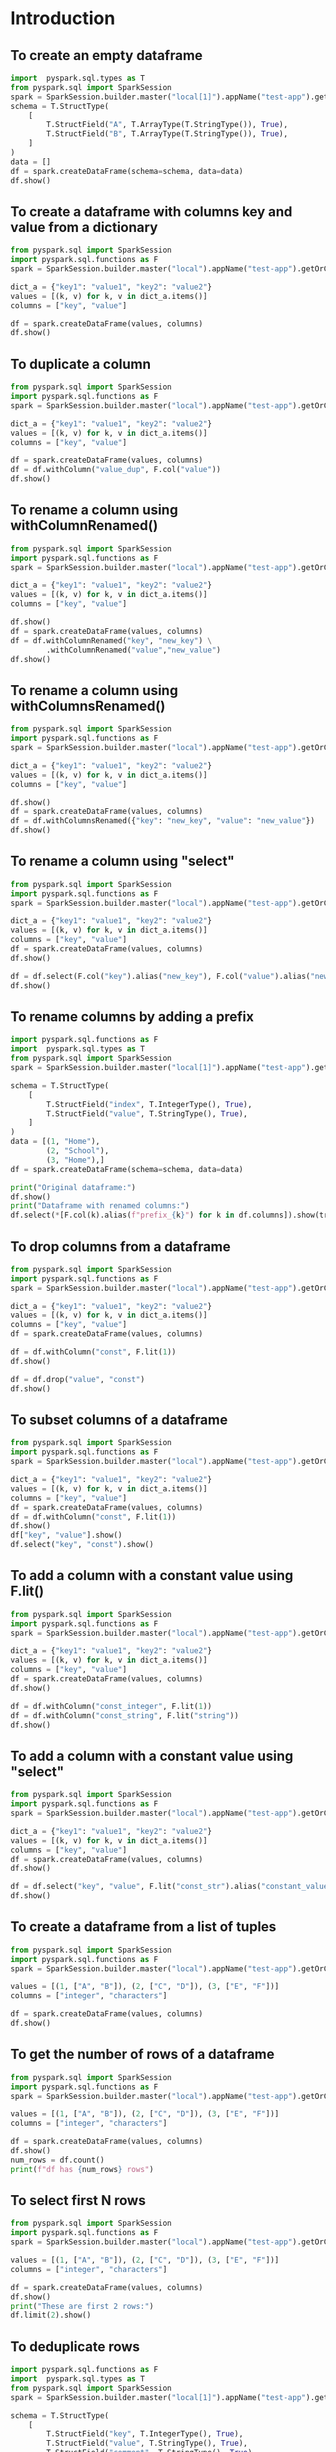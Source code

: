 * Introduction
** To create an empty dataframe
#+BEGIN_SRC python :session basics :async yes :results output
  import  pyspark.sql.types as T
  from pyspark.sql import SparkSession
  spark = SparkSession.builder.master("local[1]").appName("test-app").getOrCreate()
  schema = T.StructType(
      [
          T.StructField("A", T.ArrayType(T.StringType()), True),
          T.StructField("B", T.ArrayType(T.StringType()), True),
      ]
  )
  data = []
  df = spark.createDataFrame(schema=schema, data=data)
  df.show()
#+END_SRC

#+RESULTS:
: +---+---+
: |  A|  B|
: +---+---+
: +---+---+
** To create a dataframe with columns key and value from a dictionary
#+BEGIN_SRC python :session basics :async yes  :results output
  from pyspark.sql import SparkSession
  import pyspark.sql.functions as F
  spark = SparkSession.builder.master("local").appName("test-app").getOrCreate()

  dict_a = {"key1": "value1", "key2": "value2"}
  values = [(k, v) for k, v in dict_a.items()]
  columns = ["key", "value"]

  df = spark.createDataFrame(values, columns)
  df.show()
#+END_SRC

#+RESULTS:
: +----+------+
: | key| value|
: +----+------+
: |key1|value1|
: |key2|value2|
: +----+------+
** To duplicate a column
#+BEGIN_SRC python :session basics :async yes :results output
  from pyspark.sql import SparkSession
  import pyspark.sql.functions as F
  spark = SparkSession.builder.master("local").appName("test-app").getOrCreate()

  dict_a = {"key1": "value1", "key2": "value2"}
  values = [(k, v) for k, v in dict_a.items()]
  columns = ["key", "value"]

  df = spark.createDataFrame(values, columns)
  df = df.withColumn("value_dup", F.col("value"))
  df.show()
#+END_SRC

#+RESULTS:
: +----+------+---------+
: | key| value|value_dup|
: +----+------+---------+
: |key1|value1|   value1|
: |key2|value2|   value2|
: +----+------+---------+

** To rename a column using withColumnRenamed()
#+BEGIN_SRC python :session basics :async yes :results output
  from pyspark.sql import SparkSession
  import pyspark.sql.functions as F
  spark = SparkSession.builder.master("local").appName("test-app").getOrCreate()

  dict_a = {"key1": "value1", "key2": "value2"}
  values = [(k, v) for k, v in dict_a.items()]
  columns = ["key", "value"]

  df.show()
  df = spark.createDataFrame(values, columns)
  df = df.withColumnRenamed("key", "new_key") \
          .withColumnRenamed("value","new_value")
  df.show()
#+END_SRC

#+RESULTS:
#+begin_example
+-------+---------+
|new_key|new_value|
+-------+---------+
|   key1|   value1|
|   key2|   value2|
+-------+---------+

+-------+---------+
|new_key|new_value|
+-------+---------+
|   key1|   value1|
|   key2|   value2|
+-------+---------+
#+end_example
** To rename a column using withColumnsRenamed()
#+BEGIN_SRC python :session basics :async yes :results output
  from pyspark.sql import SparkSession
  import pyspark.sql.functions as F
  spark = SparkSession.builder.master("local").appName("test-app").getOrCreate()

  dict_a = {"key1": "value1", "key2": "value2"}
  values = [(k, v) for k, v in dict_a.items()]
  columns = ["key", "value"]

  df.show()
  df = spark.createDataFrame(values, columns)
  df = df.withColumnsRenamed({"key": "new_key", "value": "new_value"})
  df.show()
#+END_SRC

#+RESULTS:
#+begin_example
+-------+---------+
|new_key|new_value|
+-------+---------+
|   key1|   value1|
|   key2|   value2|
+-------+---------+

+-------+---------+
|new_key|new_value|
+-------+---------+
|   key1|   value1|
|   key2|   value2|
+-------+---------+
#+end_example

** To rename a column using "select"
#+BEGIN_SRC python :session basics :async yes :results output
  from pyspark.sql import SparkSession
  import pyspark.sql.functions as F
  spark = SparkSession.builder.master("local").appName("test-app").getOrCreate()

  dict_a = {"key1": "value1", "key2": "value2"}
  values = [(k, v) for k, v in dict_a.items()]
  columns = ["key", "value"]
  df = spark.createDataFrame(values, columns)
  df.show()

  df = df.select(F.col("key").alias("new_key"), F.col("value").alias("new_value"))
  df.show()
#+END_SRC

#+RESULTS:
#+begin_example
+----+------+
| key| value|
+----+------+
|key1|value1|
|key2|value2|
+----+------+

+-------+---------+
|new_key|new_value|
+-------+---------+
|   key1|   value1|
|   key2|   value2|
+-------+---------+
#+end_example

** To rename columns by adding a prefix
#+header: :session basics :async yes
#+BEGIN_SRC python :results output
  import pyspark.sql.functions as F
  import  pyspark.sql.types as T
  from pyspark.sql import SparkSession
  spark = SparkSession.builder.master("local[1]").appName("test-app").getOrCreate()

  schema = T.StructType(
      [
          T.StructField("index", T.IntegerType(), True),
          T.StructField("value", T.StringType(), True),
      ]
  )
  data = [(1, "Home"),
          (2, "School"),
          (3, "Home"),]
  df = spark.createDataFrame(schema=schema, data=data)

  print("Original dataframe:")
  df.show()
  print("Dataframe with renamed columns:")
  df.select(*[F.col(k).alias(f"prefix_{k}") for k in df.columns]).show(truncate=False)
#+END_SRC

#+RESULTS:
#+begin_example
Original dataframe:
+-----+------+
|index| value|
+-----+------+
|    1|  Home|
|    2|School|
|    3|  Home|
+-----+------+

Dataframe with renamed columns:
+------------+------------+
|prefix_index|prefix_value|
+------------+------------+
|1           |Home        |
|2           |School      |
|3           |Home        |
+------------+------------+
#+end_example

** To drop columns from a dataframe
#+BEGIN_SRC python :session basics :async yes :results output
  from pyspark.sql import SparkSession
  import pyspark.sql.functions as F
  spark = SparkSession.builder.master("local").appName("test-app").getOrCreate()

  dict_a = {"key1": "value1", "key2": "value2"}
  values = [(k, v) for k, v in dict_a.items()]
  columns = ["key", "value"]
  df = spark.createDataFrame(values, columns)

  df = df.withColumn("const", F.lit(1))
  df.show()

  df = df.drop("value", "const")
  df.show()
#+END_SRC

#+RESULTS:
#+begin_example
+----+------+-----+
| key| value|const|
+----+------+-----+
|key1|value1|    1|
|key2|value2|    1|
+----+------+-----+

+----+
| key|
+----+
|key1|
|key2|
+----+
#+end_example
** To subset columns of a dataframe
#+BEGIN_SRC python :session basics :async yes :results output
  from pyspark.sql import SparkSession
  import pyspark.sql.functions as F
  spark = SparkSession.builder.master("local").appName("test-app").getOrCreate()

  dict_a = {"key1": "value1", "key2": "value2"}
  values = [(k, v) for k, v in dict_a.items()]
  columns = ["key", "value"]
  df = spark.createDataFrame(values, columns)
  df = df.withColumn("const", F.lit(1))
  df.show()
  df["key", "value"].show()
  df.select("key", "const").show()
#+END_SRC

#+RESULTS:
#+begin_example
+----+------+-----+
| key| value|const|
+----+------+-----+
|key1|value1|    1|
|key2|value2|    1|
+----+------+-----+

+----+------+
| key| value|
+----+------+
|key1|value1|
|key2|value2|
+----+------+

+----+-----+
| key|const|
+----+-----+
|key1|    1|
|key2|    1|
+----+-----+
#+end_example

** To add a column with a constant value using F.lit()
#+BEGIN_SRC python :session basics :async yes :results output
  from pyspark.sql import SparkSession
  import pyspark.sql.functions as F
  spark = SparkSession.builder.master("local").appName("test-app").getOrCreate()

  dict_a = {"key1": "value1", "key2": "value2"}
  values = [(k, v) for k, v in dict_a.items()]
  columns = ["key", "value"]
  df = spark.createDataFrame(values, columns)
  df.show()

  df = df.withColumn("const_integer", F.lit(1))
  df = df.withColumn("const_string", F.lit("string"))
  df.show()
#+END_SRC

#+RESULTS:
#+begin_example
+----+------+
| key| value|
+----+------+
|key1|value1|
|key2|value2|
+----+------+

+----+------+-------------+------------+
| key| value|const_integer|const_string|
+----+------+-------------+------------+
|key1|value1|            1|      string|
|key2|value2|            1|      string|
+----+------+-------------+------------+
#+end_example
** To add a column with a constant value using "select"
#+BEGIN_SRC python :session basics :async yes :results output
  from pyspark.sql import SparkSession
  import pyspark.sql.functions as F
  spark = SparkSession.builder.master("local").appName("test-app").getOrCreate()

  dict_a = {"key1": "value1", "key2": "value2"}
  values = [(k, v) for k, v in dict_a.items()]
  columns = ["key", "value"]
  df = spark.createDataFrame(values, columns)
  df.show()

  df = df.select("key", "value", F.lit("const_str").alias("constant_value"))
  df.show()
#+END_SRC

#+RESULTS:
#+begin_example
Setting default log level to "WARN".
To adjust logging level use sc.setLogLevel(newLevel). For SparkR, use setLogLevel(newLevel).
23/11/01 16:53:23 WARN NativeCodeLoader: Unable to load native-hadoop library for your platform... using builtin-java classes where applicable
+----+------+
| key| value|
+----+------+
|key1|value1|
|key2|value2|
+----+------+

+----+------+--------------+
| key| value|constant_value|
+----+------+--------------+
|key1|value1|     const_str|
|key2|value2|     const_str|
+----+------+--------------+
#+end_example

** To create a dataframe from a list of tuples
#+BEGIN_SRC python :session basics :async yes  :results output
  from pyspark.sql import SparkSession
  import pyspark.sql.functions as F
  spark = SparkSession.builder.master("local").appName("test-app").getOrCreate()

  values = [(1, ["A", "B"]), (2, ["C", "D"]), (3, ["E", "F"])]
  columns = ["integer", "characters"]

  df = spark.createDataFrame(values, columns)
  df.show()
#+END_SRC

#+RESULTS:
: +-------+----------+
: |integer|characters|
: +-------+----------+
: |      1|    [A, B]|
: |      2|    [C, D]|
: |      3|    [E, F]|
: +-------+----------+
** To get the number of rows of a dataframe
#+BEGIN_SRC python :session basics :async yes  :results output
  from pyspark.sql import SparkSession
  import pyspark.sql.functions as F
  spark = SparkSession.builder.master("local").appName("test-app").getOrCreate()

  values = [(1, ["A", "B"]), (2, ["C", "D"]), (3, ["E", "F"])]
  columns = ["integer", "characters"]

  df = spark.createDataFrame(values, columns)
  df.show()
  num_rows = df.count()
  print(f"df has {num_rows} rows")
#+END_SRC

#+RESULTS:
: +-------+----------+
: |integer|characters|
: +-------+----------+
: |      1|    [A, B]|
: |      2|    [C, D]|
: |      3|    [E, F]|
: +-------+----------+
:
: df has 3 rows
** To select first N rows
#+header: :session basics :async yes
#+BEGIN_SRC python :results output
  from pyspark.sql import SparkSession
  import pyspark.sql.functions as F
  spark = SparkSession.builder.master("local").appName("test-app").getOrCreate()

  values = [(1, ["A", "B"]), (2, ["C", "D"]), (3, ["E", "F"])]
  columns = ["integer", "characters"]

  df = spark.createDataFrame(values, columns)
  df.show()
  print("These are first 2 rows:")
  df.limit(2).show()
#+END_SRC

#+RESULTS:
#+begin_example
+-------+----------+
|integer|characters|
+-------+----------+
|      1|    [A, B]|
|      2|    [C, D]|
|      3|    [E, F]|
+-------+----------+

These are first 2 rows:
+-------+----------+
|integer|characters|
+-------+----------+
|      1|    [A, B]|
|      2|    [C, D]|
+-------+----------+
#+end_example

** To deduplicate rows
#+header: :session basics :async yes
#+BEGIN_SRC python :results output
  import pyspark.sql.functions as F
  import  pyspark.sql.types as T
  from pyspark.sql import SparkSession
  spark = SparkSession.builder.master("local[1]").appName("test-app").getOrCreate()

  schema = T.StructType(
      [
          T.StructField("key", T.IntegerType(), True),
          T.StructField("value", T.StringType(), True),
          T.StructField("comment", T.StringType(), True),
      ]
  )
  data = [(1, "Home", "a house"),
          (1, "Home", "a house"),
          (2, "School", "a building"),
          (2, "School", "a house"),
          (3, "Home", "a house"),]
  df = spark.createDataFrame(schema=schema, data=data)

  print("Original dataframe:")
  df.show()

  print("Dataframe with distinct rows:")
  df.distinct().show()

  print("Dataframe with dropped duplicate rows:")
  df.dropDuplicates().show()

  print("Dataframe with dropped duplicates in columns 'key' and 'value':")
  df.dropDuplicates(subset=["key", "value"]).show(truncate=False)
#+END_SRC

#+RESULTS:
#+begin_example
Original dataframe:
+---+------+----------+
|key| value|   comment|
+---+------+----------+
|  1|  Home|   a house|
|  1|  Home|   a house|
|  2|School|a building|
|  2|School|   a house|
|  3|  Home|   a house|
+---+------+----------+

Dataframe with distinct rows:
+---+------+----------+
|key| value|   comment|
+---+------+----------+
|  2|School|   a house|
|  3|  Home|   a house|
|  2|School|a building|
|  1|  Home|   a house|
+---+------+----------+

Dataframe with dropped duplicate rows:
+---+------+----------+
|key| value|   comment|
+---+------+----------+
|  2|School|   a house|
|  3|  Home|   a house|
|  2|School|a building|
|  1|  Home|   a house|
+---+------+----------+

Dataframe with dropped duplicates in columns 'key' and 'value'
+---+------+----------+
|key|value |comment   |
+---+------+----------+
|1  |Home  |a house   |
|2  |School|a building|
|3  |Home  |a house   |
+---+------+----------+
#+end_example

** To convert a column to a list using lambda function
#+BEGIN_SRC python :session basics :async yes  :results output
  from pyspark.sql import SparkSession
  import pyspark.sql.functions as F
  spark = SparkSession.builder.master("local").appName("test-app").getOrCreate()

  values = [(1, ["A", "B"]), (2, ["C", "D"]), (3, ["E", "F"])]
  columns = ["integer", "characters"]

  df = spark.createDataFrame(values, columns)
  df.show()
  lst = df.select("integer").rdd.map(lambda r: r[0]).collect()
  print("Column \"integer \" has values:", lst)
#+END_SRC

#+RESULTS:
: +-------+----------+
: |integer|characters|
: +-------+----------+
: |      1|    [A, B]|
: |      2|    [C, D]|
: |      3|    [E, F]|
: +-------+----------+
:
: Column "integer " has values: [1, 2, 3]
** To convert a dataframe to a list of dictionaries corresponding to every row
#+BEGIN_SRC python :session basics :async yes  :results output
  from pyspark.sql import SparkSession
  import pyspark.sql.functions as F
  spark = SparkSession.builder.master("local").appName("test-app").getOrCreate()

  values = [(1, ["A", "B"]), (2, ["C", "D"]), (3, ["E", "F"])]
  columns = ["integer", "characters"]

  df = spark.createDataFrame(values, columns)
  df.show()
  lst_dict = df.rdd.map(lambda row: row.asDict()).collect()
  print("Dataframe is represented as", lst_dict)
#+END_SRC

#+RESULTS:
: +-------+----------+
: |integer|characters|
: +-------+----------+
: |      1|    [A, B]|
: |      2|    [C, D]|
: |      3|    [E, F]|
: +-------+----------+
:
: Dataframe is represented as [{'integer': 1, 'characters': ['A', 'B']}, {'integer': 2, 'characters': ['C', 'D']}, {'integer': 3, 'characters': ['E', 'F']}]

** To convert a column to a list using list comprehension
#+BEGIN_SRC python :session basics :async yes  :results output
  from pyspark.sql import SparkSession
  import pyspark.sql.functions as F
  spark = SparkSession.builder.master("local").appName("test-app").getOrCreate()

  values = [(1, ["A", "B"]), (2, ["C", "D"]), (3, ["E", "F"])]
  columns = ["integer", "characters"]

  df = spark.createDataFrame(values, columns)
  df.show()
  lst = [k["integer"] for k in df.select("integer").rdd.collect()]
  print("Column \"integer \" has values:", lst)
#+END_SRC

#+RESULTS:
: +-------+----------+
: |integer|characters|
: +-------+----------+
: |      1|    [A, B]|
: |      2|    [C, D]|
: |      3|    [E, F]|
: +-------+----------+
:
: Column "integer " has values: [1, 2, 3]
** To convert a column to a list using Pandas
#+BEGIN_SRC python :session basics :async yes  :results output
    from pyspark.sql import SparkSession
    import pyspark.sql.functions as F
    spark = SparkSession.builder.master("local").appName("test-app").getOrCreate()

    values = [(1, ["A", "B"]), (2, ["C", "D"]), (3, ["E", "F"])]
    columns = ["integer", "characters"]

    df = spark.createDataFrame(values, columns)
    df.show()
    lst = df.select("integer").toPandas()["integer"].tolist()
    print("Column \"integer \" has values:", lst)
#+END_SRC

#+RESULTS:
: +-------+----------+
: |integer|characters|
: +-------+----------+
: |      1|    [A, B]|
: |      2|    [C, D]|
: |      3|    [E, F]|
: +-------+----------+
:
: Column "integer " has values: [1, 2, 3]

** To display full width of a column (do not truncate)
#+header: :session basics :async yes
#+BEGIN_SRC python :results output
  import pyspark.sql.functions as F
  import  pyspark.sql.types as T
  from pyspark.sql import SparkSession
  spark = SparkSession.builder.master("local[1]").appName("test-app").getOrCreate()
  schema = T.StructType(
      [
          T.StructField("sentence", T.ArrayType(T.StringType()), True),
      ]
  )
  data = [(["A", "very", "long", "sentence"],),
          (["with", "many", "words", "."],)]
  df = spark.createDataFrame(schema=schema, data=data)

  print("Truncated output:")
  df.show()
  print("Non-truncated output:")
  df.show(truncate=False)
#+END_SRC

#+RESULTS:
#+begin_example
23/11/01 17:01:42 WARN SparkSession: Using an existing Spark session; only runtime SQL configurations will take effect.
Truncated output:
+--------------------+
|            sentence|
+--------------------+
|[A, very, long, s...|
|[with, many, word...|
+--------------------+

Non-truncated output:
+-------------------------+
|sentence                 |
+-------------------------+
|[A, very, long, sentence]|
|[with, many, words, .]   |
+-------------------------+
#+end_example

* Filtering rows
** To filter based on values of a column
#+header: :session num-ops :async yes
#+BEGIN_SRC python :results output
  import pyspark.sql.functions as F
  import  pyspark.sql.types as T
  from pyspark.sql import SparkSession

  spark = SparkSession.builder.master("local").appName("test-app").getOrCreate()

  schema = T.StructType(
      [
          T.StructField("Location", T.StringType(), True),
          T.StructField("Product", T.StringType(), True),
          T.StructField("Quantity", T.IntegerType(), True),
      ]
  )
  data = [("Home", "Laptop", 12),
          ("Home", "Monitor", None),
          ("Home", "Keyboard", 9),
          ("Office", "Laptop", None),
          ("Office", "Monitor", 10),
          ("Office", "Mouse", 9)]
  df = spark.createDataFrame(schema=schema, data=data)

  print("Original dataframe:")
  df.show(truncate=False)

  print('Filter: F.col("Location" == "Home")')
  df.filter(F.col("Location") == "Home").show(truncate=False)

  print('Filter: F.col("Quantity").isNull()')
  df.filter(F.col("Quantity").isNull()).show(truncate=False)

  print('Filter: F.col("Quantity").isNotNull()')
  df.filter(F.col("Quantity").isNotNull()).show(truncate=False)

  print('Filter: (F.col("Location") == "Home") & (F.col("Product") == "Laptop"))')
  df.filter((F.col("Location") == "Home") & (F.col("Product") == "Laptop")).show(truncate=False)

  print('Filter: (F.col("Location") == "Home") & !(F.col("Product") == "Laptop"))')
  df.filter((F.col("Location") == "Home") & ~(F.col("Product") == "Laptop")).show(truncate=False)

  print('Filter: (F.col("Product") == "Laptop") | (F.col("Product") == "Mouse"))')
  df.filter((F.col("Product") == "Laptop") | (F.col("Product") == "Mouse")).show(truncate=False)

  print('Filter: F.col("Product").isin(["Laptop", "Mouse"])')
  df.filter(F.col("Product").isin(["Laptop", "Mouse"])).show(truncate=False)
#+END_SRC

#+RESULTS:
#+begin_example
Original dataframe:
+--------+--------+--------+
|Location|Product |Quantity|
+--------+--------+--------+
|Home    |Laptop  |12      |
|Home    |Monitor |null    |
|Home    |Keyboard|9       |
|Office  |Laptop  |null    |
|Office  |Monitor |10      |
|Office  |Mouse   |9       |
+--------+--------+--------+

Filter: F.col("Location" == "Home")
+--------+--------+--------+
|Location|Product |Quantity|
+--------+--------+--------+
|Home    |Laptop  |12      |
|Home    |Monitor |null    |
|Home    |Keyboard|9       |
+--------+--------+--------+

Filter: F.col("Quantity").isNull()
+--------+-------+--------+
|Location|Product|Quantity|
+--------+-------+--------+
|Home    |Monitor|null    |
|Office  |Laptop |null    |
+--------+-------+--------+

Filter: F.col("Quantity").isNotNull()
+--------+--------+--------+
|Location|Product |Quantity|
+--------+--------+--------+
|Home    |Laptop  |12      |
|Home    |Keyboard|9       |
|Office  |Monitor |10      |
|Office  |Mouse   |9       |
+--------+--------+--------+

Filter: (F.col("Location") == "Home") & (F.col("Product") == "Laptop"))
+--------+-------+--------+
|Location|Product|Quantity|
+--------+-------+--------+
|Home    |Laptop |12      |
+--------+-------+--------+

Filter: (F.col("Location") == "Home") & !(F.col("Product") == "Laptop"))
+--------+--------+--------+
|Location|Product |Quantity|
+--------+--------+--------+
|Home    |Monitor |null    |
|Home    |Keyboard|9       |
+--------+--------+--------+

Filter: (F.col("Product") == "Laptop") | (F.col("Product") == "Mouse"))
+--------+-------+--------+
|Location|Product|Quantity|
+--------+-------+--------+
|Home    |Laptop |12      |
|Office  |Laptop |null    |
|Office  |Mouse  |9       |
+--------+-------+--------+

Filter: F.col("Product").isin(["Laptop", "Mouse"])
+--------+-------+--------+
|Location|Product|Quantity|
+--------+-------+--------+
|Home    |Laptop |12      |
|Office  |Laptop |null    |
|Office  |Mouse  |9       |
+--------+-------+--------+
#+end_example

* Array operations
** To create arrays of different lengths
#+header: :session set-ops :async yes
#+BEGIN_SRC python :results output
  import pyspark.sql.functions as F
  import  pyspark.sql.types as T
  from pyspark.sql import SparkSession
  spark = SparkSession.builder.master("local").appName("test-app").getOrCreate()
  schema = T.StructType(
      [
          T.StructField("A", T.ArrayType(T.IntegerType()), True),
          T.StructField("B", T.ArrayType(T.IntegerType()), True),
      ]
  )
  data = [([1, 2], [2, 3, 4, 5]),
          ([4, 5, 6], [2, 3, 4, 5])]
  df = spark.createDataFrame(schema=schema, data=data)
  df.select("A", "B").show()
#+END_SRC

#+RESULTS:
: +---------+------------+
: |        A|           B|
: +---------+------------+
: |   [1, 2]|[2, 3, 4, 5]|
: |[4, 5, 6]|[2, 3, 4, 5]|
: +---------+------------+
** To calculate set difference
#+name: pd2org
#+begin_src python  :var df="df" :exports none
  return f"return tabulate({df}, headers={df}.columns, tablefmt='orgtbl')"
#+end_src


#+header: :session set-ops :async yes
#+BEGIN_SRC python :results output
  import pyspark.sql.functions as F
  import  pyspark.sql.types as T
  from pyspark.sql import SparkSession
  spark = SparkSession.builder.master("local[1]").appName("test-app").getOrCreate()
  schema = T.StructType(
      [
          T.StructField("A", T.ArrayType(T.StringType()), True),
          T.StructField("B", T.ArrayType(T.StringType()), True),
      ]
  )
  data = [(["b", "a", "c"], ["c", "d", "a", "f"])]
  df = spark.createDataFrame(schema=schema, data=data)

  df.select("A", "B",
            F.array_except("A", "B").alias("A\B"),
            F.array_except("B", "A").alias("B\A")).show()
#+END_SRC

#+RESULTS:
: +---------+------------+---+------+
: |        A|           B|A\B|   B\A|
: +---------+------------+---+------+
: |[b, a, c]|[c, d, a, f]|[b]|[d, f]|
: +---------+------------+---+------+

** To calculate set union
#+BEGIN_SRC python :session set-ops :async yes :results output
  import pyspark.sql.functions as F
  import  pyspark.sql.types as T
  from pyspark.sql import SparkSession
  spark = SparkSession.builder.master("local[1]").appName("test-app").getOrCreate()
  schema = T.StructType(
      [
          T.StructField("A", T.ArrayType(T.StringType()), True),
          T.StructField("B", T.ArrayType(T.StringType()), True),
      ]
  )
  data = [(["b", "a", "c"], ["c", "d", "a", "f"])]
  df = spark.createDataFrame(schema=schema, data=data)
  df.select("A", "B",
            F.array_union("A", "B").alias("A U B")).show()
#+END_SRC

#+RESULTS:
: 23/11/01 23:28:11 WARN SparkSession: Using an existing Spark session; only runtime SQL configurations will take effect.
: +---------+------------+---------------+
: |        A|           B|          A U B|
: +---------+------------+---------------+
: |[b, a, c]|[c, d, a, f]|[b, a, c, d, f]|
: +---------+------------+---------------+
** To calculate set intersection
#+BEGIN_SRC python :session set-ops :async yes :results output
  import pyspark.sql.functions as F
  import  pyspark.sql.types as T
  from pyspark.sql import SparkSession
  spark = SparkSession.builder.master("local[1]").appName("test-app").getOrCreate()
  schema = T.StructType(
      [
          T.StructField("A", T.ArrayType(T.StringType()), True),
          T.StructField("B", T.ArrayType(T.StringType()), True),
      ]
  )
  data = [(["b", "a", "c"], ["c", "d", "a", "f"])]
  df = spark.createDataFrame(schema=schema, data=data)
  df.select("A", "B",
            F.array_intersect("A", "B").alias("A ∩ B")).show()
#+END_SRC

#+RESULTS:
: +---------+------------+------+
: |        A|           B| A ∩ B|
: +---------+------------+------+
: |[b, a, c]|[c, d, a, f]|[a, c]|
: +---------+------------+------+
** To pad arrays with value
#+header: :session set-ops :async yes
#+BEGIN_SRC python :results output
  import pyspark.sql.functions as F
  import  pyspark.sql.types as T
  from pyspark.sql import SparkSession
  spark = SparkSession.builder.master("local").appName("test-app").getOrCreate()
  schema = T.StructType(
      [
          T.StructField("A", T.ArrayType(T.IntegerType()), True),
          T.StructField("B", T.ArrayType(T.IntegerType()), True),
      ]
  )
  data = [([1, 2], [2, 3, 4, 5]),
          ([4, 5, 6], [2, 3, 4, 5])]
  df = spark.createDataFrame(schema=schema, data=data)
  n = 4
  fill_value = 0
  df1 = df.withColumn("A_padding", F.expr(f"array_repeat({fill_value}, {n} - size(A))"))
  df1 = df1.withColumn("A_padded", F.concat("A", "A_padding"))
  df1.select("A", "A_padding", "A_padded").show()

  df2 = df.withColumn("A_padding", F.array_repeat(F.lit(fill_value), F.lit(n) - F.size("A")))
  df2 = df2.withColumn("A_padded", F.concat("A", "A_padding"))
  df2.select("A", "A_padding", "A_padded").show()
#+END_SRC

#+RESULTS:
#+begin_example
Setting default log level to "WARN".
To adjust logging level use sc.setLogLevel(newLevel). For SparkR, use setLogLevel(newLevel).
23/11/01 23:41:01 WARN NativeCodeLoader: Unable to load native-hadoop library for your platform... using builtin-java classes where applicable
+---------+---------+------------+
|        A|A_padding|    A_padded|
+---------+---------+------------+
|   [1, 2]|   [0, 0]|[1, 2, 0, 0]|
|[4, 5, 6]|      [0]|[4, 5, 6, 0]|
+---------+---------+------------+

+---------+---------+------------+
|        A|A_padding|    A_padded|
+---------+---------+------------+
|   [1, 2]|   [0, 0]|[1, 2, 0, 0]|
|[4, 5, 6]|      [0]|[4, 5, 6, 0]|
+---------+---------+------------+
#+end_example
** To sum two arrays elementwise using "element_at"
#+header: :session set-ops :async yes
#+BEGIN_SRC python :results output
  import pyspark.sql.functions as F
  import  pyspark.sql.types as T
  from pyspark.sql import SparkSession
  spark = SparkSession.builder.master("local").appName("test-app").getOrCreate()
  schema = T.StructType(
      [
          T.StructField("A", T.ArrayType(T.IntegerType()), True),
          T.StructField("B", T.ArrayType(T.IntegerType()), True),
      ]
  )
  data = [([1, 2], [2, 3, 4, 5]),
          ([4, 5, 6], [2, 3, 4, 5])]
  df = spark.createDataFrame(schema=schema, data=data)
  df = df.withColumn("A_padding", F.array_repeat(F.lit(fill_value), F.lit(n) - F.size("A")))
  df = df.withColumn("A_padded", F.concat("A", "A_padding"))
  df = df.withColumn("AB_sum", F.expr('transform(A_padded, (element, index) -> element + element_at(B, index + 1))'))
  df.select("A", "A_padded", "B", "AB_sum").show()
#+END_SRC

#+RESULTS:
: +---------+------------+------------+-------------+
: |        A|    A_padded|           B|       AB_sum|
: +---------+------------+------------+-------------+
: |   [1, 2]|[1, 2, 0, 0]|[2, 3, 4, 5]| [3, 5, 4, 5]|
: |[4, 5, 6]|[4, 5, 6, 0]|[2, 3, 4, 5]|[6, 8, 10, 5]|
: +---------+------------+------------+-------------+
** To sum two arrays using "arrays_zip"
#+header: :session set-ops :async yes
#+BEGIN_SRC python :results output
  import pyspark.sql.functions as F
  import  pyspark.sql.types as T
  from pyspark.sql import SparkSession
  spark = SparkSession.builder.master("local").appName("test-app").getOrCreate()
  schema = T.StructType(
      [
          T.StructField("A", T.ArrayType(T.IntegerType()), True),
          T.StructField("B", T.ArrayType(T.IntegerType()), True),
      ]
  )
  data = [([1, 2], [2, 3, 4, 5]),
          ([4, 5, 6], [2, 3, 4, 5])]
  df = spark.createDataFrame(schema=schema, data=data)
  df = df.withColumn("A_padding", F.array_repeat(F.lit(fill_value), F.lit(n) - F.size("A")))
  df = df.withColumn("A_padded", F.concat("A", "A_padding"))
  df = df.withColumn("AB_sum", F.expr("transform(arrays_zip(A_padded, B), x -> x.A_padded + x.B)"))
  df.select("A", "A_padded", "B", "AB_sum").show()
#+END_SRC

#+RESULTS:
: +---------+------------+------------+-------------+
: |        A|    A_padded|           B|       AB_sum|
: +---------+------------+------------+-------------+
: |   [1, 2]|[1, 2, 0, 0]|[2, 3, 4, 5]| [3, 5, 4, 5]|
: |[4, 5, 6]|[4, 5, 6, 0]|[2, 3, 4, 5]|[6, 8, 10, 5]|
: +---------+------------+------------+-------------+
** To find mode of an array (most common element)
#+header: :session array-ops :async yes
#+BEGIN_SRC python :results output
  from collections import Counter
  import pyspark.sql.functions as F
  import  pyspark.sql.types as T
  from pyspark.sql import SparkSession
  spark = SparkSession.builder.master("local").appName("test-app").getOrCreate()
  schema = T.StructType(
      [
          T.StructField("A", T.ArrayType(T.IntegerType()), True),
      ]
  )
  data = [([1, 2, 2, 4],),
          ([4, 5, 6, 7],),
          ([1, 1, 2, 2],)]
  df = spark.createDataFrame(schema=schema, data=data)

  @F.udf
  def udf_mode(x):
      return Counter(x).most_common(1)[0][0]

  df = df.withColumn("mode", udf_mode("A"))
  df.show()
#+END_SRC

#+RESULTS:
#+begin_example
Setting default log level to "WARN".
To adjust logging level use sc.setLogLevel(newLevel). For SparkR, use setLogLevel(newLevel).
23/11/02 00:09:52 WARN NativeCodeLoader: Unable to load native-hadoop library for your platform... using builtin-java classes where applicable
23/11/02 00:09:53 WARN Utils: Service 'SparkUI' could not bind on port 4040. Attempting port 4041.
+------------+----+
|           A|mode|
+------------+----+
|[1, 2, 2, 4]|   2|
|[4, 5, 6, 7]|   4|
|[1, 1, 2, 2]|   1|
+------------+----+
#+end_example

** To calculate difference of two consecutive elements in an array
#+header: :session set-ops :async yes
#+BEGIN_SRC python :results output
  import numpy as np
  import pyspark.sql.functions as F
  import pyspark.sql.types as T
  from pyspark.sql import SparkSession
  spark = SparkSession.builder.master("local").appName("test-app").getOrCreate()
  schema = T.StructType(
      [
          T.StructField("id", T.StringType(), True),
          T.StructField("values", T.ArrayType(T.IntegerType()), True),
      ]
  )
  data = [("A", [4, 1, 0, 2]),
          ("B", [1, 0, 3, 1])]
  df = spark.createDataFrame(schema=schema, data=data)

  @F.udf(returnType=T.ArrayType(T.IntegerType()))
  def diff_of_two_consecutive_elements(x):
      return np.ediff1d(np.array(x)).tolist()

  df = df.withColumn("diff", diff_of_two_consecutive_elements(F.col("values")))
  df.show()
  df.printSchema()
#+END_SRC

#+RESULTS:
#+begin_example
Setting default log level to "WARN".
To adjust logging level use sc.setLogLevel(newLevel). For SparkR, use setLogLevel(newLevel).
23/10/26 17:26:48 WARN NativeCodeLoader: Unable to load native-hadoop library for your platform... using builtin-java classes where applicable
23/10/26 17:26:49 WARN Utils: Service 'SparkUI' could not bind on port 4040. Attempting port 4041.
+---+------------+-----------+
| id|      values|       diff|
+---+------------+-----------+
|  A|[4, 1, 0, 2]|[-3, -1, 2]|
|  B|[1, 0, 3, 1]|[-1, 3, -2]|
+---+------------+-----------+

root
 |-- id: string (nullable = true)
 |-- values: array (nullable = true)
 |    |-- element: integer (containsNull = true)
 |-- diff: array (nullable = true)
 |    |-- element: integer (containsNull = true)
#+end_example

** To apply a function to every element of an array
#+BEGIN_SRC python :session set-ops :async yes :results output
  import pyspark.sql.functions as F
  import  pyspark.sql.types as T
  from pyspark.sql import SparkSession
  spark = SparkSession.builder.master("local[1]").appName("test-app").getOrCreate()
  schema = T.StructType(
      [
          T.StructField("words_with_suffixes", T.ArrayType(T.StringType()), True)
      ]
  )
  data = [(["pen_10", "note_11", "bottle_12"],), (["apple_13", "orange_14", "lemon_15"],),]
  df = spark.createDataFrame(schema=schema, data=data)
  df = df.withColumn("words", F.transform("words_with_suffixes", lambda x: F.split(x, "_").getItem(0)))
  df = df.show(truncate=False)
#+END_SRC

#+RESULTS:
: +-------------------------------+----------------------+
: |words_with_suffixes            |words                 |
: +-------------------------------+----------------------+
: |[pen_10, note_11, bottle_12]   |[pen, note, bottle]   |
: |[apple_13, orange_14, lemon_15]|[apple, orange, lemon]|
: +-------------------------------+----------------------+
** To deduplicate elements in an array (find unique/distinct elements)
#+BEGIN_SRC python :session set-ops :async yes :results output
  import pyspark.sql.functions as F
  import  pyspark.sql.types as T
  from pyspark.sql import SparkSession
  spark = SparkSession.builder.master("local[1]").appName("test-app").getOrCreate()
  schema = T.StructType(
      [
          T.StructField("words", T.ArrayType(T.StringType()), True)
      ]
  )
  data = [(["pen", "note", "pen"],), (["apple", "apple", "lemon"],),]
  df = spark.createDataFrame(schema=schema, data=data)
  df = df.withColumn("unique_words", F.array_distinct("words"))
  df = df.show(truncate=False)
#+END_SRC

#+RESULTS:
: +---------------------+--------------+
: |words                |unique_words  |
: +---------------------+--------------+
: |[pen, note, pen]     |[pen, note]   |
: |[apple, apple, lemon]|[apple, lemon]|
: +---------------------+--------------+
** To create a map (dictionary) from two arrays (one with keys, one with values)
#+BEGIN_SRC python :session set-ops :async yes :results output
  import pyspark.sql.functions as F
  import  pyspark.sql.types as T
  from pyspark.sql import SparkSession
  spark = SparkSession.builder.master("local[1]").appName("test-app").getOrCreate()
  schema = T.StructType(
      [
          T.StructField("keys", T.ArrayType(T.IntegerType()), True),
          T.StructField("values", T.ArrayType(T.StringType()), True),
      ]
  )
  data = [([1, 2, 3], ["A", "B", "C"])]
  df = spark.createDataFrame(schema=schema, data=data)
  df = df.withColumn("map_kv", F.map_from_arrays("keys", "values"))
  df.show(truncate=False)
#+END_SRC

#+RESULTS:
: +---------+---------+------------------------+
: |keys     |values   |map_kv                  |
: +---------+---------+------------------------+
: |[1, 2, 3]|[A, B, C]|{1 -> A, 2 -> B, 3 -> C}|
: +---------+---------+------------------------+

** To calculate mean of an array
#+header: :session set-ops :async yes
#+BEGIN_SRC python :results output
  import pyspark.sql.functions as F
  import  pyspark.sql.types as T
  from pyspark.sql import SparkSession
  spark = SparkSession.builder.master("local").appName("test-app").getOrCreate()
  schema = T.StructType(
      [
          T.StructField("values", T.ArrayType(T.IntegerType()), True),
      ]
  )
  data = [([1, 2],),
          ([4, 5, 6],)]
  df = spark.createDataFrame(schema=schema, data=data)
  df = df.withColumn("mean", F.aggregate(
            "values",                           # column
            F.lit(0),                                  # initialValue
            lambda acc, x: acc + x,                    # merge operation
            lambda acc: acc / F.size(F.col("values")), # finish
        ))
  df.show()
#+END_SRC

#+RESULTS:
: +---------+----+
: |   values|mean|
: +---------+----+
: |   [1, 2]| 1.5|
: |[4, 5, 6]| 5.0|
: +---------+----+
** To find out whether an array has any negative elements
#+header: :session set-ops :async yes
#+BEGIN_SRC python :results output
  import pyspark.sql.functions as F
  import  pyspark.sql.types as T
  from pyspark.sql import SparkSession
  spark = SparkSession.builder.master("local").appName("test-app").getOrCreate()
  schema = T.StructType(
      [
          T.StructField("values", T.ArrayType(T.IntegerType()), True),
      ]
  )
  data = [([1, -2],),
          ([4, 5, 6],)]
  df = spark.createDataFrame(schema=schema, data=data)
  df = df.withColumn("any_negative", F.exists("values", lambda x: x < 0))
  df.show()
#+END_SRC

#+RESULTS:
: +---------+------------+
: |   values|any_negative|
: +---------+------------+
: |  [1, -2]|        true|
: |[4, 5, 6]|       false|
: +---------+------------+
** To convert elements of an array to columns
#+header: :session set-ops :async yes
#+BEGIN_SRC python :results output
  import pyspark.sql.functions as F
  import  pyspark.sql.types as T
  from pyspark.sql import SparkSession
  spark = SparkSession.builder.master("local").appName("test-app").getOrCreate()
  schema = T.StructType(
      [
          T.StructField("A", T.ArrayType(T.IntegerType()), True),
      ]
  )
  data = [([1, 2, 3, 4],),
          ([5, 6, 7],)]
  df = spark.createDataFrame(schema=schema, data=data)
  df = df.withColumn("first", F.col("A").getItem(0))
  df.select("A", "first", *[F.col("A").getItem(k).alias(f"element_{k+1}") for k in range(1,4)]).show()
#+END_SRC

#+RESULTS:
: +------------+-----+---------+---------+---------+
: |           A|first|element_2|element_3|element_4|
: +------------+-----+---------+---------+---------+
: |[1, 2, 3, 4]|    1|        2|        3|        4|
: |   [5, 6, 7]|    5|        6|        7|     null|
: +------------+-----+---------+---------+---------+

** To find location of the first occurence of an element in an array
#+header: :session set-ops :async yes
#+BEGIN_SRC python :results output
  import pyspark.sql.functions as F
  import pyspark.sql.types as T
  import pandas as pd
  from pyspark.sql import SparkSession
  import numpy as np
  spark = SparkSession.builder.master("local").appName("test-app").getOrCreate()
  schema = T.StructType(
      [
          T.StructField("values", T.ArrayType(T.IntegerType()), True),
      ]
  )
  data = [([1, 7, 5],),
          ([7, 4, 7],)]
  df = spark.createDataFrame(schema=schema, data=data)

  df = df.withColumn("position", F.array_position(F.col("values"), 7))
  df.show()
#+END_SRC

#+RESULTS:
: +---------+--------+
: |   values|position|
: +---------+--------+
: |[1, 7, 5]|       2|
: |[7, 4, 7]|       1|
: +---------+--------+

** To calculate moving difference of two consecutive elements in an array
#+header: :session set-ops :async yes
#+BEGIN_SRC python :results output
  import pyspark.sql.functions as F
  import pyspark.sql.types as T
  import pandas as pd
  from pyspark.sql import SparkSession
  import numpy as np
  spark = SparkSession.builder.master("local").appName("test-app").getOrCreate()
  schema = T.StructType(
      [
          T.StructField("values", T.ArrayType(T.IntegerType()), True),
      ]
  )
  data = [([1, 2, 5],),
          ([4, 4, 6],)]
  df = spark.createDataFrame(schema=schema, data=data)

  @F.pandas_udf(T.ArrayType(T.IntegerType()))
  def diff2e(x: pd.Series) -> pd.Series:
      return x.apply(lambda x: (x[1:] - x[:-1]))

  @F.udf(returnType=T.ArrayType(T.IntegerType()))
  def diff_of_two_consecutive_elements(x):
      return np.ediff1d(np.array(x)).tolist()

  df = df.withColumn("diff2e", diff2e(F.col("values")))
  df = df.withColumn("ediff1d", diff_of_two_consecutive_elements(F.col("values")))
  df.show()
#+END_SRC

#+RESULTS:
: +---------+------+-------+
: |   values|diff2e|ediff1d|
: +---------+------+-------+
: |[1, 2, 5]|[1, 3]| [1, 3]|
: |[4, 4, 6]|[0, 2]| [0, 2]|
: +---------+------+-------+

* Text processing
** To remove prefix from a string using a UDF
#+header: :session text-proc :async yes
#+BEGIN_SRC python :results output
  import pyspark.sql.functions as F
  import  pyspark.sql.types as T
  from pyspark.sql import SparkSession
  spark = SparkSession.builder.master("local").appName("test-app").getOrCreate()
  schema = T.StructType(
      [
          T.StructField("text", T.StringType(), True),
      ]
  )
  data = [("id_orange",),
          ("apple",)]
  df = spark.createDataFrame(schema=schema, data=data)
  remove_prefix = F.udf(lambda x: x[3:] if x[:3] == "id_" else x, T.StringType())
  df = df.withColumn("no_prefix", remove_prefix(F.col("text")))
  df.show()
#+END_SRC

#+RESULTS:
: +---------+---------+
: |     text|no_prefix|
: +---------+---------+
: |id_orange|   orange|
: |    apple|    apple|
: +---------+---------+

** To split a string into letters (characters) using regex
#+BEGIN_SRC python :session text-proc :async yes :results output
  import pyspark.sql.functions as F
  import  pyspark.sql.types as T
  from pyspark.sql import SparkSession
  spark = SparkSession.builder.master("local").appName("test-app").getOrCreate()
  schema = T.StructType(
      [
          T.StructField("String", T.StringType(), True)
      ]
  )
  data = [["This is"]]
  df = spark.createDataFrame(schema=schema, data=data)
  df.select('String', F.split('String', '(?!$)').alias("Characters")).show(truncate=False)
#+END_SRC

#+RESULTS:
#+begin_example
+-------+---------------------+
|String |Characters           |
+-------+---------------------+
|This is|[T, h, i, s,  , i, s]|
+-------+---------------------+
#+end_example
** To split a string into letters (characters) using split function
#+BEGIN_SRC python :session :async yes :results output
  fsplit = F.expr("split(String, '')")
  df.select('String', fsplit.alias("Characters")).show(truncate=False)
#+END_SRC

#+RESULTS:
: Using split function:
: +-------+---------------------+
: |String |Characters           |
: +-------+---------------------+
: |This is|[T, h, i, s,  , i, s]|
: +-------+---------------------+
** To split a string into letters (characters) and remove last character
#+BEGIN_SRC python :session hello :async yes :results output
  print("Using split function and remove last character:")
  fsplit = "split(String, '')"
  fsplit = F.expr(f'slice({fsplit}, 1, size({fsplit}) - 1)')
  df.select('String', fsplit.alias("Characters")).show(truncate=False)
#+END_SRC

#+RESULTS:
: Using split function and remove last character:
: +-------+------------------+
: |String |Characters        |
: +-------+------------------+
: |This is|[T, h, i, s,  , i]|
: +-------+------------------+
** To concatenate columns with strings using a separator
#+header: :session text-proc :async yes
#+BEGIN_SRC python :results output
  import pyspark.sql.functions as F
  import  pyspark.sql.types as T
  from pyspark.sql import SparkSession
  spark = SparkSession.builder.master("local").appName("test-app").getOrCreate()
  schema = T.StructType(
      [
          T.StructField("Str1", T.StringType(), True),
          T.StructField("Str2", T.StringType(), True)
      ]
  )
  data = [("This is", "a string"),
          ("on a", "different row")]
  df = spark.createDataFrame(schema=schema, data=data)
  df = df.withColumn("Str_Concat", F.concat_ws( "_", "Str1", "Str2"))
  df.show()
#+END_SRC

#+RESULTS:
#+begin_example
Setting default log level to "WARN".
To adjust logging level use sc.setLogLevel(newLevel). For SparkR, use setLogLevel(newLevel).
23/07/28 17:44:46 WARN NativeCodeLoader: Unable to load native-hadoop library for your platform... using builtin-java classes where applicable
23/07/28 17:44:47 WARN Utils: Service 'SparkUI' could not bind on port 4040. Attempting port 4041.
+-------+-------------+------------------+
|   Str1|         Str2|        Str_Concat|
+-------+-------------+------------------+
|This is|     a string|  This is_a string|
|   on a|different row|on a_different row|
+-------+-------------+------------------+
#+end_example
** To append a string to all values in a column
#+header: :session text-proc :async yes
#+BEGIN_SRC python :results output
  df = df.withColumn("Str1_with_prefix", F.concat(F.lit("Prefix_"), "Str1"))
  df.select("Str1", "Str1_with_prefix").show()
#+END_SRC

#+RESULTS:
: +-------+----------------+
: |   Str1|Str1_with_prefix|
: +-------+----------------+
: |This is|  Prefix_This is|
: |   on a|     Prefix_on a|
: +-------+----------------+

** To convert Pandas dataframe to tabular format
#+name: pd2org
#+begin_src python :var df="df" :exports none
  return f"return tabulate({df}, headers={df}.columns, tablefmt='orgtbl')"
#+end_src

#+RESULTS: pd2org
: return tabulate(df, headers=df.columns, tablefmt='orgtbl')

#+header: :prologue from tabulate import tabulate
#+header: :noweb strip-export
#+begin_src python :results value raw :exports both
  import pandas as pd
  df = pd.DataFrame({
      "a": [1,2,3],
      "b": [4,5,6]
  })
  #print(tabulate.tabulate(df, headers=df.columns, tablefmt="orgtbl"))
  <<pd2org("df")>>
#+end_src

#+RESULTS:
|   | a | b |
|---+---+---|
| 0 | 1 | 4 |
| 1 | 2 | 5 |
| 2 | 3 | 6 |

* Time operations
** To calculate cumulative sum of a column
#+BEGIN_SRC python :session time-proc :async yes :results output
  import pandas as pd
  from pyspark.sql import Window
  import pyspark.sql.functions as F
  import  pyspark.sql.types as T
  from pyspark.sql import SparkSession
  spark = SparkSession.builder.master("local").appName("test-app").getOrCreate()
  df = pd.DataFrame({'time': [0, 1, 2, 3, 4, 5],
                     'value': [False, False, True, False, True, True]})

  df = spark.createDataFrame(df)
  df = df.withColumn("cum_n_true", F.sum((F.col("value") == True).cast("int")).over(Window.orderBy(F.col("time").asc())))
  df = df.withColumn("cum_n_false", F.sum((F.col("value") == False).cast("int")).over(Window.orderBy(F.col("time").asc())))
  df.show()
#+END_SRC

#+RESULTS:
#+begin_example
+----+-----+----------+-----------+
|time|value|cum_n_true|cum_n_false|
+----+-----+----------+-----------+
|   0|false|         0|          1|
|   1|false|         0|          2|
|   2| true|         1|          2|
|   3|false|         1|          3|
|   4| true|         2|          3|
|   5| true|         3|          3|
+----+-----+----------+-----------+
#+end_example
* Numerical operations
** To find percentage of a column
#+header: :session num-ops :async yes
#+BEGIN_SRC python :results output
  import pyspark.sql.functions as F
  import  pyspark.sql.types as T
  from pyspark.sql.window import Window
  from pyspark.sql import SparkSession
  spark = SparkSession.builder.master("local").appName("test-app").getOrCreate()
  schema = T.StructType(
      [
          T.StructField("Product", T.StringType(), True),
          T.StructField("Quantity", T.IntegerType(), True),
      ]
  )
  data = [("Laptop", 12),
          ("Monitor", 7),
          ("Mouse", 8),
          ("Keyboard", 9)]
  df = spark.createDataFrame(schema=schema, data=data)

  df = df.withColumn("%", F.round(F.col("Quantity")/F.sum("Quantity").over(Window.partitionBy())*100, 2))
  df.select("Product", "Quantity", "%").orderBy(F.desc("Quantity")).show()
#+END_SRC

#+RESULTS:
#+begin_example
Setting default log level to "WARN".
To adjust logging level use sc.setLogLevel(newLevel). For SparkR, use setLogLevel(newLevel).
23/09/19 16:29:26 WARN NativeCodeLoader: Unable to load native-hadoop library for your platform... using builtin-java classes where applicable
23/09/19 16:29:27 WARN Utils: Service 'SparkUI' could not bind on port 4040. Attempting port 4041.
23/09/19 16:29:30 WARN WindowExec: No Partition Defined for Window operation! Moving all data to a single partition, this can cause serious performance degradation.
23/09/19 16:29:30 WARN WindowExec: No Partition Defined for Window operation! Moving all data to a single partition, this can cause serious performance degradation.
23/09/19 16:29:30 WARN WindowExec: No Partition Defined for Window operation! Moving all data to a single partition, this can cause serious performance degradation.
23/09/19 16:29:31 WARN WindowExec: No Partition Defined for Window operation! Moving all data to a single partition, this can cause serious performance degradation.
23/09/19 16:29:31 WARN WindowExec: No Partition Defined for Window operation! Moving all data to a single partition, this can cause serious performance degradation.
+--------+--------+-----+
| Product|Quantity|    %|
+--------+--------+-----+
|  Laptop|      12|33.33|
|Keyboard|       9| 25.0|
|   Mouse|       8|22.22|
| Monitor|       7|19.44|
+--------+--------+-----+
#+end_example
** To find percentage of a column within a group using a window
#+header: :session num-ops :async yes
#+BEGIN_SRC python :results output
  import pyspark.sql.functions as F
  import  pyspark.sql.types as T
  from pyspark.sql.window import Window
  from pyspark.sql import SparkSession
  spark = SparkSession.builder.master("local").appName("test-app").getOrCreate()
  schema = T.StructType(
      [
          T.StructField("Location", T.StringType(), True),
          T.StructField("Product", T.StringType(), True),
          T.StructField("Quantity", T.IntegerType(), True),
      ]
  )
  data = [("Home", "Laptop", 12),
          ("Home", "Monitor", 7),
          ("Home", "Mouse", 8),
          ("Home", "Keyboard", 9),
          ("Office", "Laptop", 23),
          ("Office", "Monitor", 10),
          ("Office", "Mouse", 9)]
  df = spark.createDataFrame(schema=schema, data=data)

  df = df.withColumn("%", F.round(F.col("Quantity")/F.sum("Quantity").over(Window.partitionBy("Location"))*100, 2))
  df.select("Location", "Product", "Quantity", "%").orderBy(F.desc("Location"), F.desc("Quantity")).show()
#+END_SRC

#+RESULTS:
#+begin_example
+--------+--------+--------+-----+
|Location| Product|Quantity|    %|
+--------+--------+--------+-----+
|  Office|  Laptop|      23|54.76|
|  Office| Monitor|      10|23.81|
|  Office|   Mouse|       9|21.43|
|    Home|  Laptop|      12|33.33|
|    Home|Keyboard|       9| 25.0|
|    Home|   Mouse|       8|22.22|
|    Home| Monitor|       7|19.44|
+--------+--------+--------+-----+
#+end_example
** To find percentage of a column within a group using groupBy() and a join
#+header: :session num-ops :async yes
#+BEGIN_SRC python :results output
  import pyspark.sql.functions as F
  import  pyspark.sql.types as T
  from pyspark.sql.window import Window
  from pyspark.sql import SparkSession
  spark = SparkSession.builder.master("local").appName("test-app").getOrCreate()
  schema = T.StructType(
      [
          T.StructField("Location", T.StringType(), True),
          T.StructField("Product", T.StringType(), True),
          T.StructField("Quantity", T.IntegerType(), True),
      ]
  )
  data = [("Home", "Laptop", 12),
          ("Home", "Monitor", 7),
          ("Home", "Mouse", 8),
          ("Home", "Keyboard", 9),
          ("Office", "Laptop", 23),
          ("Office", "Monitor", 10),
          ("Office", "Mouse", 9)]
  df = spark.createDataFrame(schema=schema, data=data)

  df_sum = df.groupBy("Location").agg(F.sum("Quantity").alias("Total_Quantity"))
  df = df.join(df_sum, on="Location").withColumn("%", F.round(F.col("Quantity")/F.col("Total_Quantity")*100, 2))
  df.select("Location", "Product", "Quantity", "%").orderBy(F.desc("Location"), F.desc("Quantity")).show()
#+END_SRC

#+RESULTS:
#+begin_example
+--------+--------+--------+-----+
|Location| Product|Quantity|    %|
+--------+--------+--------+-----+
|  Office|  Laptop|      23|54.76|
|  Office| Monitor|      10|23.81|
|  Office|   Mouse|       9|21.43|
|    Home|  Laptop|      12|33.33|
|    Home|Keyboard|       9| 25.0|
|    Home|   Mouse|       8|22.22|
|    Home| Monitor|       7|19.44|
+--------+--------+--------+-----+

#+end_example

** To find maximum value of a column
#+header: :session num-ops :async yes
#+BEGIN_SRC python :results output
  max_val = df.select("Quantity").rdd.max()[0]
  print(f"Maximum value of Quantity: {max_val}")
#+END_SRC

#+RESULTS:
: Maximum value of Quantity: 12

** To add a column with count of elements per group
#+header: :session num-ops :async yes
#+BEGIN_SRC python :results output
  df = df.withColumn("count_per_group", F.count(F.lit(1)).over(Window.partitionBy(F.col("Location"))))
  df.show()
#+END_SRC

* Dataframe join operations
** Test join on different columns
#+header: :session num-ops :async yes
#+BEGIN_SRC python :results output
  import pyspark.sql.functions as F
  import  pyspark.sql.types as T
  from pyspark.sql.window import Window
  from pyspark.sql import SparkSession

  import random
  import uuid

  rnd = random.Random()
  rnd.seed(1) # NOTE: Of course don't use a static seed in production

  #random_uuid = uuid.UUID(int=rnd.getrandbits(128), version=4)
  #print(random_uuid)

  #udf_generate_uuid = F.udf(lambda: uuid.uuid4().__str__(), T.StringType())
  udf_generate_uuid = F.udf(lambda: uuid.UUID(int=rnd.getrandbits(128), version=4).__str__(), T.StringType())

  spark = SparkSession.builder.master("local").appName("test-app").getOrCreate()
  schema = T.StructType(
      [
          T.StructField("Site", T.StringType(), True),
      ]
  )
  data = [["Home"],
          ["Office"]
          ]
  df_site = spark.createDataFrame(schema=schema, data=data)
  df_site = df_site.withColumn("UUID", udf_generate_uuid())

  schema = T.StructType(
      [
          T.StructField("Location", T.StringType(), True),
          T.StructField("Product", T.StringType(), True),
          T.StructField("Quantity", T.IntegerType(), True),
      ]
  )
  data = [("Home", "Laptop", 12),
          ("Home", "Monitor", 7),
          ("Home", "Mouse", 8),
          ("Home", "Keyboard", 9),
          ("Office", "Laptop", 23),
          ("Office", "Monitor", 10),
          ("Office", "Mouse", 9)]
  df = spark.createDataFrame(schema=schema, data=data)

  df = df.join(df_site, df["Location"] == df_site["Site"])
  #df = df.join(df_site, df.select("Location") == df_site.select("Site"))
  df.show(truncate=False)
  df = df.join(df_site)
  #df = df.join(df_site, df.select("Location") == df_site.select("Site"))
  df.show(truncate=False)
#+END_SRC

#+RESULTS:
#+begin_example
+--------+--------+--------+------+------------------------------------+
|Location|Product |Quantity|Site  |UUID                                |
+--------+--------+--------+------+------------------------------------+
|Home    |Laptop  |12      |Home  |cd613e30-d8f1-4adf-91b7-584a2265b1f5|
|Home    |Monitor |7       |Home  |cd613e30-d8f1-4adf-91b7-584a2265b1f5|
|Home    |Mouse   |8       |Home  |cd613e30-d8f1-4adf-91b7-584a2265b1f5|
|Home    |Keyboard|9       |Home  |cd613e30-d8f1-4adf-91b7-584a2265b1f5|
|Office  |Laptop  |23      |Office|1e2feb89-414c-443c-9027-c4d1c386bbc4|
|Office  |Monitor |10      |Office|1e2feb89-414c-443c-9027-c4d1c386bbc4|
|Office  |Mouse   |9       |Office|1e2feb89-414c-443c-9027-c4d1c386bbc4|
+--------+--------+--------+------+------------------------------------+

+--------+--------+--------+------+------------------------------------+------+------------------------------------+
|Location|Product |Quantity|Site  |UUID                                |Site  |UUID                                |
+--------+--------+--------+------+------------------------------------+------+------------------------------------+
|Home    |Laptop  |12      |Home  |cd613e30-d8f1-4adf-91b7-584a2265b1f5|Home  |cd613e30-d8f1-4adf-91b7-584a2265b1f5|
|Home    |Monitor |7       |Home  |cd613e30-d8f1-4adf-91b7-584a2265b1f5|Home  |cd613e30-d8f1-4adf-91b7-584a2265b1f5|
|Home    |Mouse   |8       |Home  |cd613e30-d8f1-4adf-91b7-584a2265b1f5|Home  |cd613e30-d8f1-4adf-91b7-584a2265b1f5|
|Home    |Keyboard|9       |Home  |cd613e30-d8f1-4adf-91b7-584a2265b1f5|Home  |cd613e30-d8f1-4adf-91b7-584a2265b1f5|
|Office  |Laptop  |23      |Office|1e2feb89-414c-443c-9027-c4d1c386bbc4|Home  |cd613e30-d8f1-4adf-91b7-584a2265b1f5|
|Office  |Monitor |10      |Office|1e2feb89-414c-443c-9027-c4d1c386bbc4|Home  |cd613e30-d8f1-4adf-91b7-584a2265b1f5|
|Office  |Mouse   |9       |Office|1e2feb89-414c-443c-9027-c4d1c386bbc4|Home  |cd613e30-d8f1-4adf-91b7-584a2265b1f5|
|Home    |Laptop  |12      |Home  |cd613e30-d8f1-4adf-91b7-584a2265b1f5|Office|1e2feb89-414c-443c-9027-c4d1c386bbc4|
|Home    |Monitor |7       |Home  |cd613e30-d8f1-4adf-91b7-584a2265b1f5|Office|1e2feb89-414c-443c-9027-c4d1c386bbc4|
|Home    |Mouse   |8       |Home  |cd613e30-d8f1-4adf-91b7-584a2265b1f5|Office|1e2feb89-414c-443c-9027-c4d1c386bbc4|
|Home    |Keyboard|9       |Home  |cd613e30-d8f1-4adf-91b7-584a2265b1f5|Office|1e2feb89-414c-443c-9027-c4d1c386bbc4|
|Office  |Laptop  |23      |Office|1e2feb89-414c-443c-9027-c4d1c386bbc4|Office|1e2feb89-414c-443c-9027-c4d1c386bbc4|
|Office  |Monitor |10      |Office|1e2feb89-414c-443c-9027-c4d1c386bbc4|Office|1e2feb89-414c-443c-9027-c4d1c386bbc4|
|Office  |Mouse   |9       |Office|1e2feb89-414c-443c-9027-c4d1c386bbc4|Office|1e2feb89-414c-443c-9027-c4d1c386bbc4|
+--------+--------+--------+------+------------------------------------+------+------------------------------------+
#+end_example
** To drop one of the duplicate columns after join
#+header: :session num-ops :async yes
#+BEGIN_SRC python :results output
  from pyspark.sql import Row
  from pyspark.sql import SparkSession

  spark = SparkSession.builder.master("local").appName("test-app").getOrCreate()
  df_1 = spark.createDataFrame([
    Row(id=1, value="A1"),
    Row(id=1, value="B1"),
    Row(id=1, value="C1"),
    Row(id=2, value="A1"),
    Row(id=2, value="X1"),
    Row(id=2, value="Y1")]
  )
  df_2 = spark.createDataFrame([
    Row(id=1, updated="A2"),
    Row(id=1, updated="B1"),
    Row(id=1, updated="C1"),
    Row(id=2, updated="A1"),
    Row(id=2, updated="X1"),
    Row(id=2, updated="Y1")]
  )

  df_1.join(df_2, on=[df_1["id"] == df_2["id"], df_1["value"] == df_2["updated"]], how="full").show(truncate=False)
  df_1.join(df_2, on=[df_1["id"] == df_2["id"], df_1["value"] == df_2["updated"]], how="full").drop(df_2["id"]).show(truncate=False)
#+END_SRC

#+RESULTS:
#+begin_example
+----+-----+----+-------+
|id  |value|id  |updated|
+----+-----+----+-------+
|1   |A1   |null|null   |
|null|null |1   |A2     |
|1   |B1   |1   |B1     |
|1   |C1   |1   |C1     |
|2   |A1   |2   |A1     |
|2   |X1   |2   |X1     |
|2   |Y1   |2   |Y1     |
+----+-----+----+-------+

+----+-----+-------+
|id  |value|updated|
+----+-----+-------+
|1   |A1   |null   |
|null|null |A2     |
|1   |B1   |B1     |
|1   |C1   |C1     |
|2   |A1   |A1     |
|2   |X1   |X1     |
|2   |Y1   |Y1     |
+----+-----+-------+
#+end_example

* Aggregation and maps
** To group by and aggregate into a map using map_from_entries()
#+header: :session num-ops :async yes
#+BEGIN_SRC python :results output
  import pyspark.sql.functions as F
  from pyspark.sql import Row
  from pyspark.sql.window import Window
  from pyspark.sql import SparkSession

  spark = SparkSession.builder.master("local").appName("test-app").getOrCreate()
  df = spark.createDataFrame([
    Row(id=1, key='a', value="A1"),
    Row(id=1, key='b', value="B1"),
    Row(id=1, key='c', value="C1"),
    Row(id=2, key='a', value="A1"),
    Row(id=2, key='x', value="X1"),
    Row(id=2, key='y', value="Y1")]
  )

  df.show(truncate=False)
  df.groupBy("id").agg(F.map_from_entries(F.collect_list(
            F.struct("key", "value"))).alias("key_value")
  ).show(truncate=False)
#+END_SRC

#+RESULTS:
#+begin_example
+---+---+-----+
|id |key|value|
+---+---+-----+
|1  |a  |A1   |
|1  |b  |B1   |
|1  |c  |C1   |
|2  |a  |A1   |
|2  |x  |X1   |
|2  |y  |Y1   |
+---+---+-----+

+---+---------------------------+
|id |key_value                  |
+---+---------------------------+
|1  |{a -> A1, b -> B1, c -> C1}|
|2  |{a -> A1, x -> X1, y -> Y1}|
+---+---------------------------+
#+end_example
** To group by and aggregate into a map using UDF
#+header: :session num-ops :async yes
#+BEGIN_SRC python :results output
  import pyspark.sql.functions as F
  from pyspark.sql import Row
  from pyspark.sql.window import Window
  from pyspark.sql import SparkSession
  from pyspark.sql.types import MapType, StringType

  spark = SparkSession.builder.master("local").appName("test-app").getOrCreate()
  df = spark.createDataFrame([
    Row(id=1, key='a', value="A1"),
    Row(id=1, key='b', value="B1"),
    Row(id=1, key='c', value="C1"),
    Row(id=2, key='a', value="A1"),
    Row(id=2, key='x', value="X1"),
    Row(id=2, key='y', value="Y1")]
  )

  df.show(truncate=False)

  @F.udf(returnType=MapType(StringType(), StringType()))
  def map_array(column):
      return dict(column)

  (df.groupBy("id")
     .agg(F.collect_list(F.struct("key", "value")).alias("key_value"))
     .withColumn('key_value', map_array('key_value'))
   .show(truncate=False))

#+END_SRC

#+RESULTS:
#+begin_example
Setting default log level to "WARN".
To adjust logging level use sc.setLogLevel(newLevel). For SparkR, use setLogLevel(newLevel).
23/10/20 13:18:48 WARN NativeCodeLoader: Unable to load native-hadoop library for your platform... using builtin-java classes where applicable
23/10/20 13:18:48 WARN Utils: Service 'SparkUI' could not bind on port 4040. Attempting port 4041.
+---+---+-----+
|id |key|value|
+---+---+-----+
|1  |a  |A1   |
|1  |b  |B1   |
|1  |c  |C1   |
|2  |a  |A1   |
|2  |x  |X1   |
|2  |y  |Y1   |
+---+---+-----+

+---+---------------------------+
|id |key_value                  |
+---+---------------------------+
|1  |{a -> A1, b -> B1, c -> C1}|
|2  |{x -> X1, a -> A1, y -> Y1}|
+---+---------------------------+
#+end_example

** To agregate over multiple columns and sum values of dictionaries
#+header: :session num-ops :async yes
#+BEGIN_SRC python :results output
  from pyspark.sql.types import MapType, StringType, StructType, StructField, DoubleType
  import pyspark.sql.functions as F
  from pyspark.sql import SparkSession

  df_schema = StructType([StructField('clid', StringType(), True),
                          StructField('coef_1', MapType(StringType(), DoubleType(), True), False),
                          StructField('coef_2', MapType(StringType(), DoubleType(), True), False),
                          StructField('coef_3', MapType(StringType(), DoubleType(), True), False)])
  df_data = [["X", {'B': 0.4, 'C': 0.4}, {'B': 0.33, 'C': 0.5}, {'A': 0.5, 'C': 0.33}],
             ["Y", {'B': 0.67, 'C': 0.33}, {'B': 0.85}, {'A': 0.4, 'C': 0.57}],
             ]
  spark = SparkSession.builder\
          .appName("Parse DataFrame Schema")\
          .getOrCreate()
  df = spark.createDataFrame(data=df_data, schema=df_schema)

  df = df.withColumn("coef_total", F.col("coef_1"))
  for i in range(2,4):
      df = df.withColumn("coef_total", F.map_zip_with("coef_total", f"coef_{i}",
                        lambda k, v1, v2: F.when(v1.isNull(), 0).otherwise(v1) + F.when(v2.isNull(), 0).otherwise(v2)))
  df.show(truncate=False)
#+END_SRC

#+RESULTS:
: 23/10/20 13:21:22 WARN SparkSession: Using an existing Spark session; only runtime SQL configurations will take effect.
: +----+----------------------+---------------------+---------------------+----------------------------------------------+
: |clid|coef_1                |coef_2               |coef_3               |coef_total                                    |
: +----+----------------------+---------------------+---------------------+----------------------------------------------+
: |X   |{B -> 0.4, C -> 0.4}  |{B -> 0.33, C -> 0.5}|{A -> 0.5, C -> 0.33}|{B -> 0.73, C -> 1.23, A -> 0.5}              |
: |Y   |{B -> 0.67, C -> 0.33}|{B -> 0.85}          |{A -> 0.4, C -> 0.57}|{B -> 1.52, C -> 0.8999999999999999, A -> 0.4}|
: +----+----------------------+---------------------+---------------------+----------------------------------------------+

* Sampling rows
** To sample rows
#+header: :session num-ops :async yes
#+BEGIN_SRC python :results output
  import pyspark.sql.functions as F
  import  pyspark.sql.types as T
  from pyspark.sql import SparkSession
  spark = SparkSession.builder.master("local").appName("test-app").getOrCreate()
  schema = T.StructType(
      [
          T.StructField("index", T.IntegerType(), True),
          T.StructField("value", T.StringType(), True),
      ]
  )
  data = [(1, "Home"),
          (2, "School"),
          (3, "Home"),
          (4, "Home"),
          (5, "Office"),
          (6, "Office"),
          (7, "Office"),
          (8, "Mall"),
          (9, "Mall"),
          (10, "School")]
  df = spark.createDataFrame(schema=schema, data=data).repartition(3)
  df = df.withColumn("partition", F.spark_partition_id())

  df.orderBy("index").show()
  df.sample(fraction=0.5, seed=1).orderBy("index").show()
#+END_SRC

#+RESULTS:
#+begin_example
+-----+------+---------+
|index| value|partition|
+-----+------+---------+
|    1|  Home|        1|
|    2|School|        0|
|    3|  Home|        0|
|    4|  Home|        2|
|    5|Office|        2|
|    6|Office|        2|
|    7|Office|        1|
|    8|  Mall|        0|
|    9|  Mall|        1|
|   10|School|        0|
+-----+------+---------+

+-----+------+---------+
|index| value|partition|
+-----+------+---------+
|    1|  Home|        1|
|    3|  Home|        0|
|    5|Office|        2|
|    7|Office|        1|
|    8|  Mall|        0|
+-----+------+---------+
#+end_example

* UUID generation
** To generate a UUID for every row
#+header: :session num-ops :async yes
#+BEGIN_SRC python :results output
  import pyspark.sql.functions as F
  import  pyspark.sql.types as T
  from pyspark.sql import SparkSession
  import random
  import uuid

  spark = SparkSession.builder.master("local").appName("test-app").getOrCreate()
  schema = T.StructType(
      [
          T.StructField("Name", T.StringType(), True),
      ]
  )
  data = [["Alice"],
          ["Bon"],
          ["John"],
          ["Cecile"]
          ]
  df = spark.createDataFrame(schema=schema, data=data).repartition(2)

  def _generate_uuid(uuid_gen, v=10):
      def _replace_byte(value: int, byte: int):
          byte = byte & 0xF
          bit_shift = 76
          mask = ~(0xF << bit_shift)
          return value & mask | (byte << bit_shift)

      uuid_ = uuid_gen.generate()
      return uuid.UUID(int=(_replace_byte(uuid_.int, v)))

  class RandomDistributedUUIDGenerator:
      def generate(self):
          return uuid.uuid4()

  class SeedBasedUUIDGenerator:
      def __init__(self, seed):
          self.rnd = random.Random(seed)

      def generate(self):
          return uuid.UUID(int=self.rnd.getrandbits(128), version=4)

  gen = RandomDistributedUUIDGenerator()
  udf_generate_uuid = F.udf(lambda: _generate_uuid(gen).__str__(), T.StringType())
  df = df.withColumn("UUID_random_distributed", udf_generate_uuid())

  seed_for_rng = 1
  gen = SeedBasedUUIDGenerator(seed_for_rng)
  udf_generate_uuid = F.udf(lambda: _generate_uuid(gen).__str__(), T.StringType())
  df = df.withColumn("UUID_seed_based", udf_generate_uuid())
  print("The dataframe resides in two partitions. Seed-based random UUID generator uses the same seed on both partitions, yielding identical values.")
  df.show(truncate=False)
#+END_SRC
#+RESULTS:
: The dataframe resides in two partitions. Seed-based random UUID generator uses the same seed on both partitions, yielding identical values.
: +------+------------------------------------+------------------------------------+
: |Name  |UUID_random_distributed             |UUID_seed_based                     |
: +------+------------------------------------+------------------------------------+
: |John  |276d6b7e-7d04-a2c3-839d-cd3780849337|cd613e30-d8f1-aadf-91b7-584a2265b1f5|
: |Bon   |2840d844-48f0-af32-ae11-6e1e3bf40423|1e2feb89-414c-a43c-9027-c4d1c386bbc4|
: |Cecile|24de13ac-e1fe-a6e7-b84a-e856e2f39f79|cd613e30-d8f1-aadf-91b7-584a2265b1f5|
: |Alice |d5fb5521-48c3-a65a-abd8-9170e540a6a1|1e2feb89-414c-a43c-9027-c4d1c386bbc4|
: +------+------------------------------------+------------------------------------+

* To-Do
